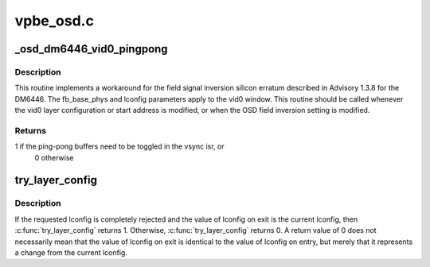 .. -*- coding: utf-8; mode: rst -*-

==========
vpbe_osd.c
==========



.. _xref__osd_dm6446_vid0_pingpong:

_osd_dm6446_vid0_pingpong
=========================

.. c:function:: int _osd_dm6446_vid0_pingpong (struct osd_state * sd, int field_inversion, unsigned long fb_base_phys, const struct osd_layer_config * lconfig)

    field inversion fix for DM6446 @sd - ptr to struct osd_state @field_inversion - inversion flag @fb_base_phys - frame buffer address @lconfig - ptr to layer config

    :param struct osd_state * sd:

        _undescribed_

    :param int field_inversion:

        _undescribed_

    :param unsigned long fb_base_phys:

        _undescribed_

    :param const struct osd_layer_config * lconfig:

        _undescribed_



Description
-----------



This routine implements a workaround for the field signal inversion silicon
erratum described in Advisory 1.3.8 for the DM6446.  The fb_base_phys and
lconfig parameters apply to the vid0 window.  This routine should be called
whenever the vid0 layer configuration or start address is modified, or when
the OSD field inversion setting is modified.



Returns
-------

1 if the ping-pong buffers need to be toggled in the vsync isr, or
         0 otherwise




.. _xref_try_layer_config:

try_layer_config
================

.. c:function:: int try_layer_config (struct osd_state * sd, enum osd_layer layer, struct osd_layer_config * lconfig)

    Try a specific configuration for the layer @sd - ptr to struct osd_state @layer - layer to configure @lconfig - layer configuration to try

    :param struct osd_state * sd:

        _undescribed_

    :param enum osd_layer layer:

        _undescribed_

    :param struct osd_layer_config * lconfig:

        _undescribed_



Description
-----------



If the requested lconfig is completely rejected and the value of lconfig on
exit is the current lconfig, then :c:func:`try_layer_config` returns 1.  Otherwise,
:c:func:`try_layer_config` returns 0.  A return value of 0 does not necessarily mean
that the value of lconfig on exit is identical to the value of lconfig on
entry, but merely that it represents a change from the current lconfig.


